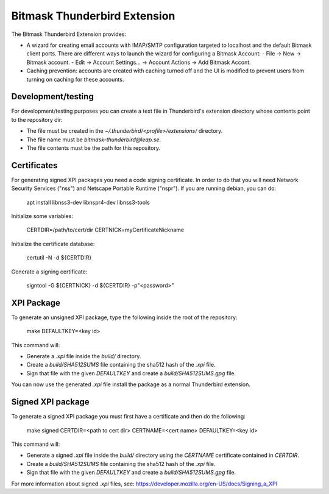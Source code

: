 Bitmask Thunderbird Extension
=============================

The Bitmask Thunderbird Extension provides:

* A wizard for creating email accounts with IMAP/SMTP configuration targeted
  to localhost and the default Bitmask client ports. There are different ways to
  launch the wizard for configuring a Bitmask Account:
  - File -> New -> Bitmask account.
  - Edit -> Account Settings... -> Account Actions -> Add Bitmask Accont.
* Caching prevention: accounts are created with caching turned off and the
  UI is modified to prevent users from turning on caching for these
  accounts.

Development/testing
-------------------

For development/testing purposes you can create a text file in Thunderbird's
extension directory whose contents point to the repository dir:

* The file must be created in the `~/.thunderbird/<profile>/extensions/`
  directory.
* The file name must be `bitmask-thunderbird@leap.se`.
* The file contents must be the path for this repository.

Certificates
------------

For generating signed XPI packages you need a code signing certificate. In
order to do that you will need Network Security Services ("nss") and Netscape
Portable Runtime ("nspr"). If you are running debian, you can do:

  apt install libnss3-dev libnspr4-dev libnss3-tools

Initialize some variables:

  CERTDIR=/path/to/cert/dir
  CERTNICK=myCertificateNickname

Initialize the certificate database:

  certutil -N -d ${CERTDIR}

Generate a signing certificate:

  signtool -G ${CERTNICK} -d ${CERTDIR} -p"<password>"

XPI Package
-----------

To generate an unsigned XPI package, type the following inside the root of the
repository:

  make DEFAULTKEY=<key id>

This command will:

* Generate a `.xpi` file inside the `build/` directory.
* Create a `build/SHA512SUMS` file containing the sha512 hash of the `.xpi` file.
* Sign that file with the given `DEFAULTKEY` and create a `build/SHA512SUMS.gpg` file.

You can now use the generated `.xpi` file install the package as a normal
Thunderbird extension.

Signed XPI package
------------------

To generate a signed XPI package you must first have a certificate and then do
the following:

  make signed CERTDIR=<path to cert dir> CERTNAME=<cert name> DEFAULTKEY=<key id>

This command will:

* Generate a signed `.xpi` file inside the `build/` directory using the
  `CERTNAME` certificate contained in `CERTDIR`.
* Create a `build/SHA512SUMS` file containing the sha512 hash of the `.xpi` file.
* Sign that file with the given `DEFAULTKEY` and create a `build/SHA512SUMS.gpg` file.

For more information about signed `.xpi` files, see:
https://developer.mozilla.org/en-US/docs/Signing_a_XPI
